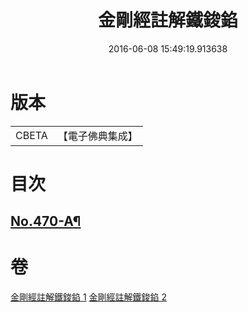 #+TITLE: 金剛經註解鐵鋑錎 
#+DATE: 2016-06-08 15:49:19.913638

* 版本
 |     CBETA|【電子佛典集成】|

* 目次
** [[file:KR6c0058_001.txt::001-0846c1][No.470-A¶]]

* 卷
[[file:KR6c0058_001.txt][金剛經註解鐵鋑錎 1]]
[[file:KR6c0058_002.txt][金剛經註解鐵鋑錎 2]]

